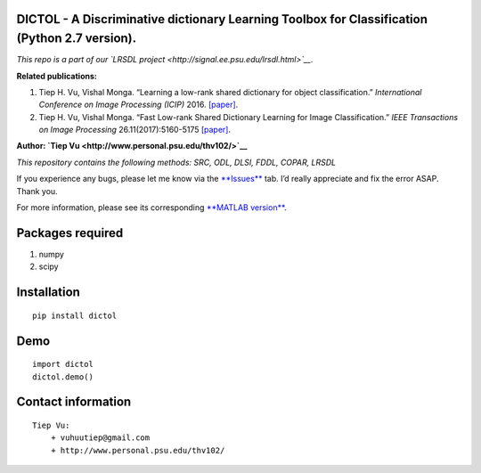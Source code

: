 DICTOL - A Discriminative dictionary Learning Toolbox for Classification (Python 2.7 version).
==============================================================================================

*This repo is a part of our `LRSDL
project <http://signal.ee.psu.edu/lrsdl.html>`__.*

**Related publications:**

1. Tiep H. Vu, Vishal Monga. “Learning a low-rank shared dictionary for
   object classification.” *International Conference on Image Processing
   (ICIP)* 2016. `[paper] <http://arxiv.org/abs/1602.00310>`__.

2. Tiep H. Vu, Vishal Monga. “Fast Low-rank Shared Dictionary Learning
   for Image Classification.” *IEEE Transactions on Image Processing*
   26.11(2017):5160-5175
   `[paper] <https://arxiv.org/pdf/1610.08606.pdf>`__.

**Author: `Tiep Vu <http://www.personal.psu.edu/thv102/>`__**

*This repository contains the following methods: SRC, ODL, DLSI, FDDL,
COPAR, LRSDL*

If you experience any bugs, please let me know via the
`**Issues** <https://github.com/tiepvupsu/DICTOL_python/issues>`__ tab.
I’d really appreciate and fix the error ASAP. Thank you.

For more information, please see its corresponding `**MATLAB
version** <https://github.com/tiepvupsu/DICTOL>`__.

Packages required
=================

1. numpy
2. scipy

Installation
============

::

    pip install dictol

Demo
====

::

    import dictol
    dictol.demo()

Contact information
===================

::

    Tiep Vu: 
        + vuhuutiep@gmail.com 
        + http://www.personal.psu.edu/thv102/


